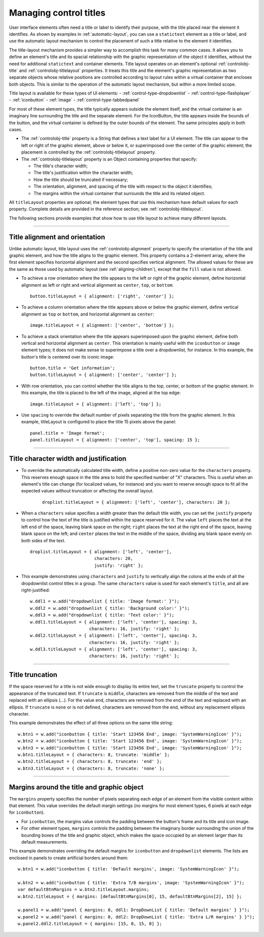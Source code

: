 .. _managing-control-titles:

Managing control titles
=======================
User interface elements often need a title or label to identify their purpose, with the title placed near the
element it identifies. As shown by examples in :ref:`automatic-layout`, you can use a ``statictext``
element as a title or label, and use the automatic layout mechanism to control the placement of such a title
relative to the element it identifies.

The title-layout mechanism provides a simpler way to accomplish this task for many common cases. It
allows you to define an element's title and its spacial relationship with the graphic representation of the
object it identifies, without the need for additional ``statictext`` and container elements. Title layout
operates on an element's optional :ref:`controlobj-title` and :ref:`controlobj-titlelayout` properties.
It treats this title and the element's graphic representation as two separate objects whose relative positions
are controlled according to layout rules within a virtual container that encloses both objects. This is
similar to the operation of the automatic layout mechanism, but within a more limited scope.

Title layout is available for these types of UI elements:
- :ref:`control-type-dropdownlist`
- :ref:`control-type-flashplayer`
- :ref:`iconbutton`
- :ref:`image`
- :ref:`control-type-tabbedpanel`

For most of these element types, the title typically appears outside the element itself, and the virtual
container is an imaginary line surrounding the title and the separate element. For the IconButton, the title
appears inside the bounds of the button, and the virtual container is defined by the outer bounds of the
element. The same principles apply in both cases.

- The :ref:`controlobj-title` property is a String that defines a text label for a UI element. The title can appear to the left or
  right of the graphic element, above or below it, or superimposed over the center of the graphic
  element; the placement is controlled by the :ref:`controlobj-titlelayout` property.
- The :ref:`controlobj-titlelayout` property is an Object containing properties that specify:

  - The title's character width;
  - The title's justification within the character width;
  - How the title should be truncated if necessary;
  - The orientation, alignment, and spacing of the title with respect to the object it identifies;
  - The margins within the virtual container that surrounds the title and its related object.

All ``titleLayout`` properties are optional; the element types that use this mechanism have default values
for each property. Complete details are provided in the reference section; see :ref:`controlobj-titlelayout`.

The following sections provide examples that show how to use title layout to achieve many different
layouts.

--------------------------------------------------------------------------------

.. _title-alignment-and-orientation:

Title alignment and orientation
-------------------------------
Unlike automatic layout, title layout uses the :ref:`controlobj-alignment` property to specify the orientation of the title and
graphic element, and how the title aligns to the graphic element. This property contains a 2-element array,
where the first element specifies horizontal alignment and the second specifies vertical alignment. The
allowed values for these are the same as those used by automatic layout (see :ref:`aligning-children`),
except that the ``fill`` value is not allowed.

- To achieve a row orientation where the title appears to the left or right of the graphic element, define
  horizontal alignment as left or right and vertical alignment as ``center``, ``top``, or ``bottom``::

      button.titleLayout = { alignment: ['right', 'center'] };

  .. todo::
      image

- To achieve a column orientation where the title appears above or below the graphic element, define
  vertical alignment as ``top`` or ``bottom``, and horizontal alignment as ``center``::

      image.titleLayout = { alignment: ['center', 'bottom'] };

  .. todo::
      image

- To achieve a stack orientation where the title appears superimposed upon the graphic element, define
  both vertical and horizontal alignment as ``center``. This orientation is mainly useful with the
  ``iconbutton`` or ``image`` element types; it does not make sense to superimpose a title over a
  dropdownlist, for instance. In this example, the button's title is centered over its iconic image::

      button.title = 'Get information';
      button.titleLayout = { alignment: ['center', 'center'] };

  .. todo::
      image


- With row orientation, you can control whether the title aligns to the top, center, or bottom of the
  graphic element. In this example, the title is placed to the left of the image, aligned at the top edge::

      image.titleLayout = { alignment: ['left', 'top'] };

  .. todo::
      image

- Use ``spacing`` to override the default number of pixels separating the title from the graphic element. In
  this example, titleLayout is configured to place the title 15 pixels above the panel::

      panel.title = 'Image format';
      panel.titleLayout = { alignment: ['center', 'top'], spacing: 15 };

  .. todo::
      image

--------------------------------------------------------------------------------

.. _title-character-width-and-justification:

Title character width and justification
---------------------------------------
- To override the automatically calculated title width, define a positive non-zero value for the
  ``characters`` property. This reserves enough space in the title area to hold the specified number of "X"
  characters. This is useful when an element's title can change (for localized values, for instance) and you
  want to reserve enough space to fit all the expected values without truncation or affecting the overall
  layout.

    ::

        droplist.titleLayout = { alignment: ['left', 'center'], characters: 20 };

  .. todo::
      image

- When a ``characters`` value specifies a width greater than the default title width, you can set the
  ``justify`` property to control how the text of the title is justified within the space reserved for it. The
  value ``left`` places the text at the left end of the space, leaving blank space on the right; ``right`` places
  the text at the right end of the space, leaving blank space on the left; and ``center`` places the text in the
  middle of the space, dividing any blank space evenly on both sides of the text.

  ::

      droplist.titleLayout = { alignment: ['left', 'center'],
                               characters: 20,
                               justify: 'right' };

  .. todo::
      image

- This example demonstrates using ``characters`` and ``justify`` to vertically align the colons at the ends
  of all the dropdownlist control titles in a group. The same ``characters`` value is used for each
  element's ``title``, and all are right-justified::

    w.ddl1 = w.add("dropdownlist { title: 'Image format:' }");
    w.ddl2 = w.add("dropdownlist { title: 'Background color:' }");
    w.ddl3 = w.add("dropdownlist { title: 'Text color:' }");
    w.ddl1.titleLayout = { alignment: ['left', 'center'], spacing: 3,
                           characters: 16, justify: 'right' };
    w.ddl2.titleLayout = { alignment: ['left', 'center'], spacing: 3,
                           characters: 16, justify: 'right' };
    w.ddl3.titleLayout = { alignment: ['left', 'center'], spacing: 3,
                           characters: 16, justify: 'right' };

  .. todo::
      image

--------------------------------------------------------------------------------

.. _title-truncation:

Title truncation
----------------
If the space reserved for a title is not wide enough to display its entire text, set the ``truncate`` property to
control the appearance of the truncated text. If ``truncate`` is ``middle``, characters are removed from the
middle of the text and replaced with an ellipsis (...). For the value ``end``, characters are removed from the
end of the text and replaced with an ellipsis. If ``truncate`` is ``none`` or is not defined, characters are removed
from the end, without any replacement ellipsis character.

This example demonstrates the effect of all three options on the same title string::

    w.btn1 = w.add("iconbutton { title: 'Start 123456 End', image: 'SystemWarningIcon' }");
    w.btn2 = w.add("iconbutton { title: 'Start 123456 End', image: 'SystemWarningIcon' }");
    w.btn3 = w.add("iconbutton { title: 'Start 123456 End', image: 'SystemWarningIcon' }");
    w.btn1.titleLayout = { characters: 8, truncate: 'middle' };
    w.btn2.titleLayout = { characters: 8, truncate: 'end' };
    w.btn3.titleLayout = { characters: 8, truncate: 'none' };

.. todo::
    image

--------------------------------------------------------------------------------

.. _margins-around-the-title-and-graphic-object:

Margins around the title and graphic object
-------------------------------------------
The ``margins`` property specifies the number of pixels separating each edge of an element from the visible
content within that element. This value overrides the default margin settings (no margins for most
element types, 6 pixels at each edge for ``iconbutton``).

- For ``iconbutton``, the margins value controls the padding between the button's frame and its title and
  icon image.
- For other element types, ``margins`` controls the padding between the imaginary border surrounding
  the union of the bounding boxes of the title and graphic object, which makes the space occupied by
  an element larger than its default measurements.

This example demonstrates overriding the default margins for ``iconbutton`` and ``dropdownlist`` elements.
The lists are enclosed in panels to create artificial borders around them::

    w.btn1 = w.add("iconbutton { title: 'Default margins', image: 'SystemWarningIcon' }");

    w.btn2 = w.add("iconbutton { title: 'Extra T/B margins', image: 'SystemWarningIcon' }");
    var defaultBtnMargins = w.btn2.titleLayout.margins;
    w.btn2.titleLayout = { margins: [defaultBtnMargins[0], 15, defaultBtnMargins[2], 15] };

    w.panel1 = w.add("panel { margins: 0, ddl1: DropDownList { title: 'Default margins' } }");
    w.panel2 = w.add("panel { margins: 0, ddl2: DropDownList { title: 'Extra L/R margins' } }");
    w.panel2.ddl2.titleLayout = { margins: [15, 0, 15, 0] };

.. todo::
    image
